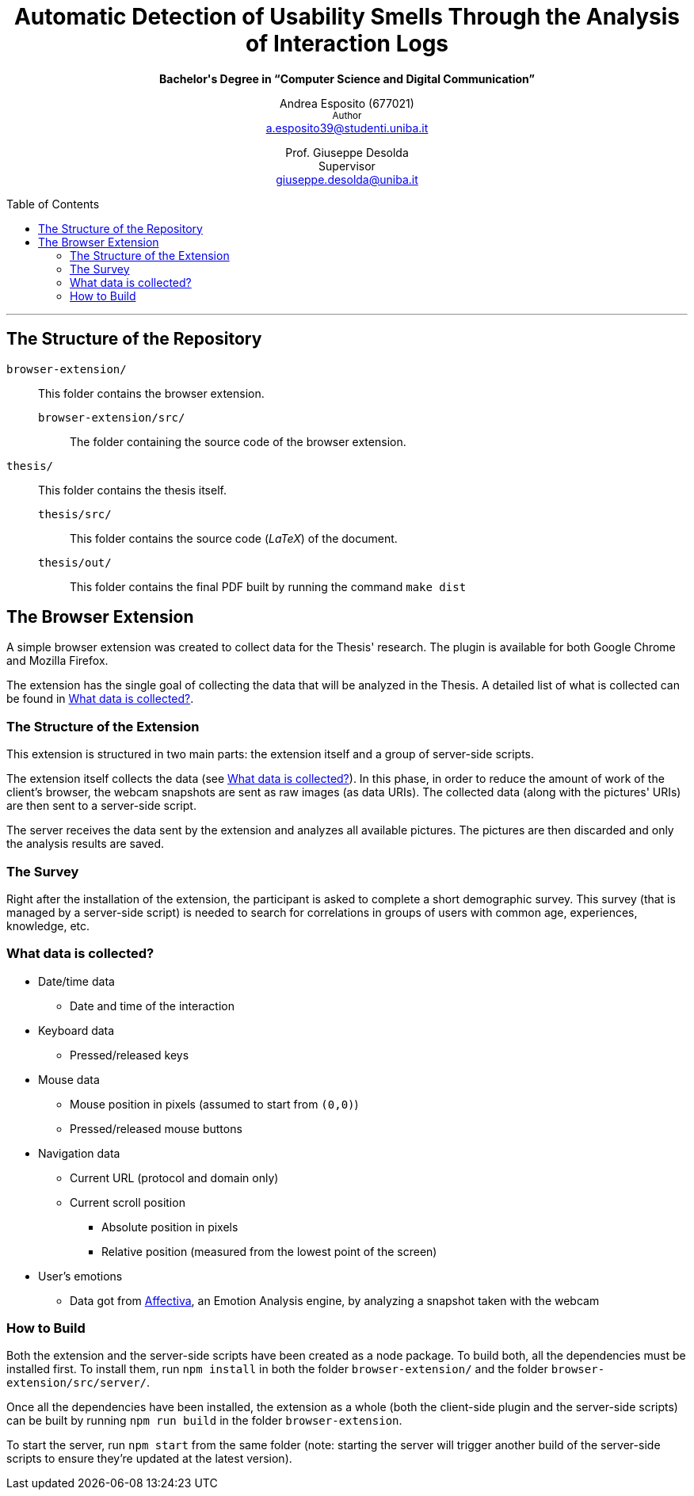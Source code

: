 :toc:
:toc-placement!:
:title: CIaone

++++
<h1 align="center">Automatic Detection of Usability Smells Through the Analysis of Interaction Logs</h1>
<p align="center"><strong>Bachelor's Degree in “Computer Science and Digital Communication”</strong></>

<p align="center">
    Andrea Esposito (677021)<br>
    <small>Author</small><br>
    <a href="mailto:a.esposito39@studenti.uniba.it">a.esposito39@studenti.uniba.it</a>
</p>
<p align="center">
    Prof. Giuseppe Desolda<br>
    Supervisor<br>
    <a href="mailto:giuseppe.desolda@uniba.it">giuseppe.desolda@uniba.it</a>
</p>
++++

toc::[]

* * *
        
== The Structure of the Repository

`browser-extension/`:: This folder contains the browser extension.

`browser-extension/src/`::: The folder containing the source code of the browser
extension.

`thesis/`:: This folder contains the thesis itself.

`thesis/src/`::: This folder contains the source code (_LaTeX_) of the document.

`thesis/out/`::: This folder contains the final PDF built by running the command
`make dist`

== The Browser Extension

A simple browser extension was created to collect data for the Thesis' research.
The plugin is available for both Google Chrome and Mozilla Firefox.

The extension has the single goal of collecting the data that will be analyzed
in the Thesis. A detailed list of what is collected can be found in
<<data-collection-data-list>>.

=== The Structure of the Extension

This extension is structured in two main parts: the extension itself and a group
of server-side scripts.

The extension itself collects the data (see <<data-collection-data-list>>). In
this phase, in order to reduce the amount of work of the client's browser, the
webcam snapshots are sent as raw images (as data URIs). The collected data
(along with the pictures' URIs) are then sent to a server-side script.

The server receives the data sent by the extension and analyzes all available
pictures. The pictures are then discarded and only the analysis results are
saved.

=== The Survey

Right after the installation of the extension, the participant is asked to
complete a short demographic survey. This survey (that is managed by a
server-side script) is needed to search for correlations in groups of users
with common age, experiences, knowledge, etc.

[#data-collection-data-list]
=== What data is collected?

* Date/time data
** Date and time of the interaction
* Keyboard data
** Pressed/released keys
* Mouse data
** Mouse position in pixels (assumed to start from `(0,0)`)
** Pressed/released mouse buttons
* Navigation data
** Current URL (protocol and domain only)
** Current scroll position
*** Absolute position in pixels
*** Relative position (measured from the lowest point of the screen)
* User's emotions
** Data got from https://affectiva.com/[Affectiva], an Emotion Analysis engine,
   by analyzing a snapshot taken with the webcam

=== How to Build

Both the extension and the server-side scripts have been created as a node
package. To build both, all the dependencies must be installed first. To install
them, run `npm install` in both the folder `browser-extension/` and the folder
`browser-extension/src/server/`.

Once all the dependencies have been installed, the extension as a whole (both
the client-side plugin and the server-side scripts) can be built by running 
`npm run build` in the folder `browser-extension`.

To start the server, run `npm start` from the same folder (note: starting the
server will trigger another build of the server-side scripts to ensure they're
updated at the latest version).


